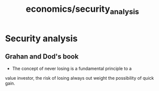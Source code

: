 :PROPERTIES:
:ID:       d798c045-47cd-448c-9630-405077933443
:END:
#+title: economics/security_analysis
* Security analysis
** Grahan and Dod's book
- The concept of never losing is a fundamental principle to a
value investor, the risk of losing always out weight the
possibility of quick gain.

